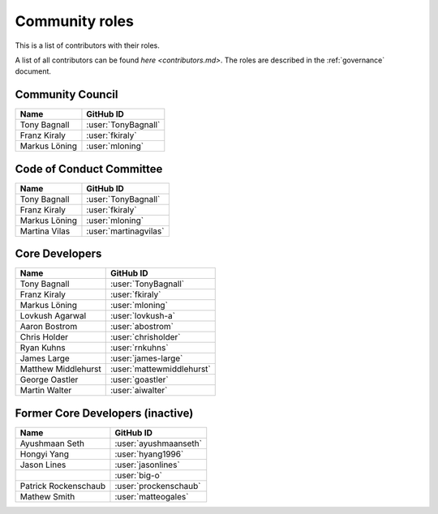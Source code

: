 .. _roles:

===============
Community roles
===============

This is a list of contributors with their roles.

A list of all contributors can be found `here <contributors.md>`.
The roles are described in the :ref:`governance` document.

Community Council
-----------------

.. list-table::
   :header-rows: 1

   * - Name
     - GitHub ID
   * - Tony Bagnall
     - :user:`TonyBagnall`
   * - Franz Kiraly
     - :user:`fkiraly`
   * - Markus Löning
     - :user:`mloning`

Code of Conduct Committee
-------------------------

.. list-table::
   :header-rows: 1

   * - Name
     - GitHub ID
   * - Tony Bagnall
     - :user:`TonyBagnall`
   * - Franz Kiraly
     - :user:`fkiraly`
   * - Markus Löning
     - :user:`mloning`
   * - Martina Vilas
     - :user:`martinagvilas`

Core Developers
---------------

.. list-table::
   :header-rows: 1

   * - Name
     - GitHub ID
   * - Tony Bagnall
     - :user:`TonyBagnall`
   * - Franz Kiraly
     - :user:`fkiraly`
   * - Markus Löning
     - :user:`mloning`
   * - Lovkush Agarwal
     - :user:`lovkush-a`
   * - Aaron Bostrom
     - :user:`abostrom`
   * - Chris Holder
     - :user:`chrisholder`
   * - Ryan Kuhns
     - :user:`rnkuhns`
   * - James Large
     - :user:`james-large`
   * - Matthew Middlehurst
     - :user:`mattewmiddlehurst`
   * - George Oastler
     - :user:`goastler`
   * - Martin Walter
     - :user:`aiwalter`

Former Core Developers (inactive)
---------------------------------

.. list-table::
   :header-rows: 1

   * - Name
     - GitHub ID
   * - Ayushmaan Seth
     - :user:`ayushmaanseth`
   * - Hongyi Yang
     - :user:`hyang1996`
   * - Jason Lines
     - :user:`jasonlines`
   * -
     - :user:`big-o`
   * - Patrick Rockenschaub
     - :user:`prockenschaub`
   * - Mathew Smith
     - :user:`matteogales`
